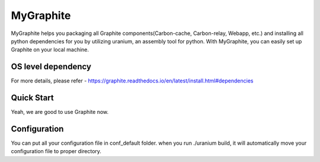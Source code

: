 MyGraphite
==========

MyGraphite helps you packaging all Graphite components(Carbon-cache, Carbon-relay, Webapp, etc.) 
and installing all python dependencies for you by utilizing uranium, an assembly tool for python.
With MyGraphite, you can easily set up Graphite on your local machine.


-------------------
OS level dependency
-------------------

.. code::
	"""
	  for broken image issue
	"""
	brew install cairo
	brew install py2cairo

	"""
	  If you are using mysql as webapp backend database
	"""
	brew install mysql

For more details, please refer
- https://graphite.readthedocs.io/en/latest/install.html#dependencies


-----------
Quick Start
-----------
.. code::
	"""
	  Clone the repo
	"""
	git clone git@github.com:yunstanford/MyGraphite.git
	"""
	  Set up uranium
	"""
	./uranium

	"""
	  Set up all graphite components in one command line
	"""
	./uranium build

Yeah, we are good to use Graphite now.

.. code::
	"""
	  activate virtual env
	"""
	source ./bin/activate
	"""
	  Start a single carbon-relay
	"""
	python ./bin/carbon-relay.py --instance=a start
	"""
	  Start a single carbon-cache
	"""
	python ./bin/carbon-cache.py --instance=a start
	"""
	  Start a bunch of carbon-cache and carbon-relay instances once.
	"""
	# start all daemons
	./bin/run
	# shutdown all daemons
	./bin/shutdown
	"""
	  Start webapp
	"""
	python ./bin/run-graphite-devel-server.py .

	Then, go to http://0.0.0.0:8080.

	Note, if you have any user access operation issue due to backend database, check out your webapp
	database configuration. You should also create a user and grant all privileges on a database.

	For more details, refer
	- https://github.com/yunstanford/GraphiteSetup


-------------
Configuration
-------------

You can put all your configuration file in conf_default folder. when you run ./uranium build, it will
automatically move your configuration file to proper directory.

